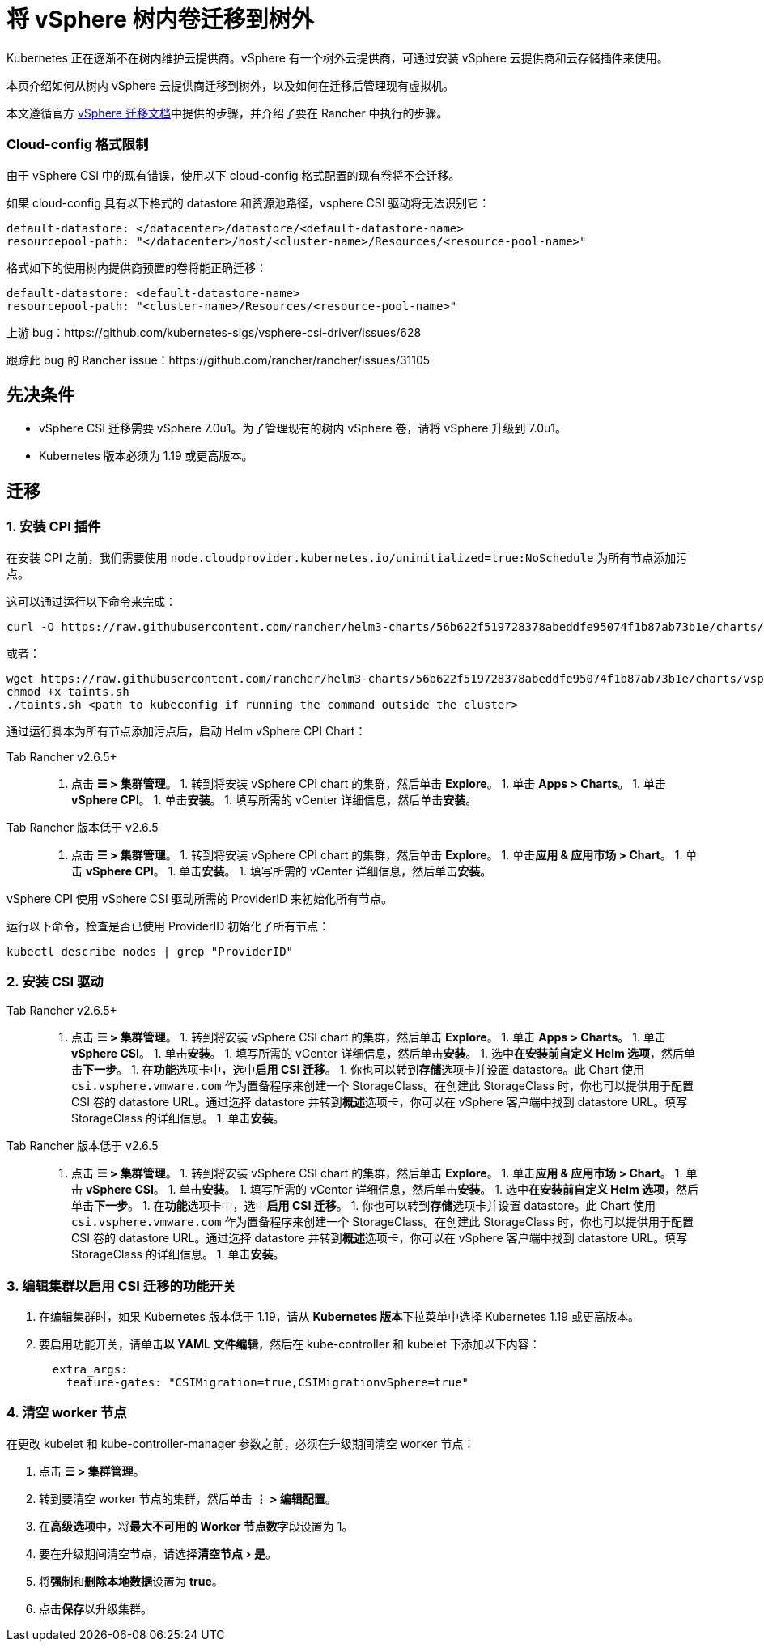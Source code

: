 = 将 vSphere 树内卷迁移到树外
:experimental:

Kubernetes 正在逐渐不在树内维护云提供商。vSphere 有一个树外云提供商，可通过安装 vSphere 云提供商和云存储插件来使用。

本页介绍如何从树内 vSphere 云提供商迁移到树外，以及如何在迁移后管理现有虚拟机。

本文遵循官方 https://vsphere-csi-driver.sigs.k8s.io/features/vsphere_csi_migration.html[vSphere 迁移文档]中提供的步骤，并介绍了要在 Rancher 中执行的步骤。

=== Cloud-config 格式限制

由于 vSphere CSI 中的现有错误，使用以下 cloud-config 格式配置的现有卷将不会迁移。

如果 cloud-config 具有以下格式的 datastore 和资源池路径，vsphere CSI 驱动将无法识别它：

[,yaml]
----
default-datastore: </datacenter>/datastore/<default-datastore-name>
resourcepool-path: "</datacenter>/host/<cluster-name>/Resources/<resource-pool-name>"
----

格式如下的使用树内提供商预置的卷将能正确迁移：

[,yaml]
----
default-datastore: <default-datastore-name>
resourcepool-path: "<cluster-name>/Resources/<resource-pool-name>"
----

上游 bug：https://github.com/kubernetes-sigs/vsphere-csi-driver/issues/628

跟踪此 bug 的 Rancher issue：https://github.com/rancher/rancher/issues/31105

== 先决条件

* vSphere CSI 迁移需要 vSphere 7.0u1。为了管理现有的树内 vSphere 卷，请将 vSphere 升级到 7.0u1。
* Kubernetes 版本必须为 1.19 或更高版本。

== 迁移

=== 1. 安装 CPI 插件

在安装 CPI 之前，我们需要使用 `node.cloudprovider.kubernetes.io/uninitialized=true:NoSchedule` 为所有节点添加污点。

这可以通过运行以下命令来完成：

----
curl -O https://raw.githubusercontent.com/rancher/helm3-charts/56b622f519728378abeddfe95074f1b87ab73b1e/charts/vsphere-cpi/taints.sh
----

或者：

----
wget https://raw.githubusercontent.com/rancher/helm3-charts/56b622f519728378abeddfe95074f1b87ab73b1e/charts/vsphere-cpi/taints.sh
chmod +x taints.sh
./taints.sh <path to kubeconfig if running the command outside the cluster>
----

通过运行脚本为所有节点添加污点后，启动 Helm vSphere CPI Chart：

[tabs,sync-group-id=rancher-version]
====
Tab Rancher v2.6.5+::
+
1. 点击 **☰ > 集群管理**。 1. 转到将安装 vSphere CPI chart 的集群，然后单击 **Explore**。 1. 单击 **Apps > Charts**。 1. 单击 **vSphere CPI**。 1. 单击**安装**。 1. 填写所需的 vCenter 详细信息，然后单击**安装**。 

Tab Rancher 版本低于 v2.6.5::
+
1. 点击 **☰ > 集群管理**。 1. 转到将安装 vSphere CPI chart 的集群，然后单击 **Explore**。 1. 单击**应用 & 应用市场 > Chart**。 1. 单击 **vSphere CPI**。 1. 单击**安装**。 1. 填写所需的 vCenter 详细信息，然后单击**安装**。
====

vSphere CPI 使用 vSphere CSI 驱动所需的 ProviderID 来初始化所有节点。

运行以下命令，检查是否已使用 ProviderID 初始化了所有节点：

----
kubectl describe nodes | grep "ProviderID"
----

=== 2. 安装 CSI 驱动

[tabs,sync-group-id=rancher-version]
====
Tab Rancher v2.6.5+::
+
1. 点击 **☰ > 集群管理**。 1. 转到将安装 vSphere CSI chart 的集群，然后单击 **Explore**。 1. 单击 **Apps > Charts**。 1. 单击 **vSphere CSI**。 1. 单击**安装**。 1. 填写所需的 vCenter 详细信息，然后单击**安装**。 1. 选中**在安装前自定义 Helm 选项**，然后单击**下一步**。 1. 在**功能**选项卡中，选中**启用 CSI 迁移**。 1. 你也可以转到**存储**选项卡并设置 datastore。此 Chart 使用 `csi.vsphere.vmware.com` 作为置备程序来创建一个 StorageClass。在创建此 StorageClass 时，你也可以提供用于配置 CSI 卷的 datastore URL。通过选择 datastore 并转到**概述**选项卡，你可以在 vSphere 客户端中找到 datastore URL。填写 StorageClass 的详细信息。 1. 单击**安装**。 

Tab Rancher 版本低于 v2.6.5::
+
1. 点击 **☰ > 集群管理**。 1. 转到将安装 vSphere CSI chart 的集群，然后单击 **Explore**。 1. 单击**应用 & 应用市场 > Chart**。 1. 单击 **vSphere CSI**。 1. 单击**安装**。 1. 填写所需的 vCenter 详细信息，然后单击**安装**。 1. 选中**在安装前自定义 Helm 选项**，然后单击**下一步**。 1. 在**功能**选项卡中，选中**启用 CSI 迁移**。 1. 你也可以转到**存储**选项卡并设置 datastore。此 Chart 使用 `csi.vsphere.vmware.com` 作为置备程序来创建一个 StorageClass。在创建此 StorageClass 时，你也可以提供用于配置 CSI 卷的 datastore URL。通过选择 datastore 并转到**概述**选项卡，你可以在 vSphere 客户端中找到 datastore URL。填写 StorageClass 的详细信息。 1. 单击**安装**。
====

=== 3. 编辑集群以启用 CSI 迁移的功能开关

. 在编辑集群时，如果 Kubernetes 版本低于 1.19，请从 **Kubernetes 版本**下拉菜单中选择 Kubernetes 1.19 或更高版本。
. 要启用功能开关，请单击**以 YAML 文件编辑**，然后在 kube-controller 和 kubelet 下添加以下内容：
+
[,yaml]
----
  extra_args:
    feature-gates: "CSIMigration=true,CSIMigrationvSphere=true"
----

=== 4. 清空 worker 节点

在更改 kubelet 和 kube-controller-manager 参数之前，必须在升级期间清空 worker 节点：

. 点击 *☰ > 集群管理*。
. 转到要清空 worker 节点的集群，然后单击 *⋮ > 编辑配置*。
. 在**高级选项**中，将**最大不可用的 Worker 节点数**字段设置为 1。
. 要在升级期间清空节点，请选择menu:清空节点[是]。
. 将**强制**和**删除本地数据**设置为 *true*。
. 点击**保存**以升级集群。
